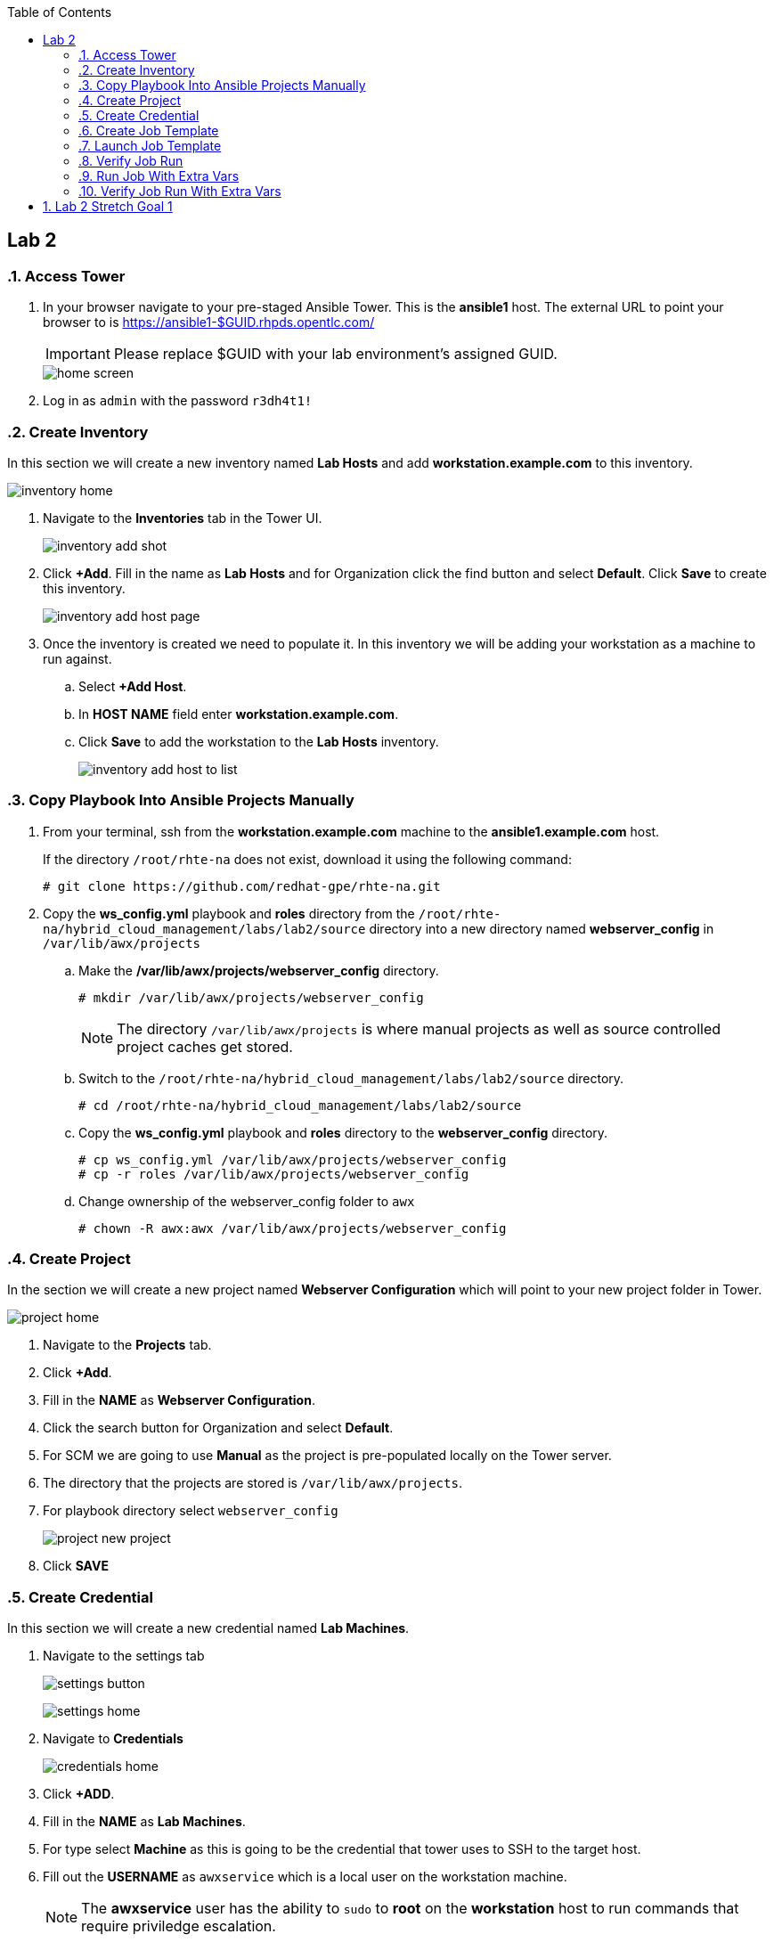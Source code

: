 :scrollbar:
:data-uri:
:toc2:
:linkattrs:


== Lab 2

:numbered:

=== Access Tower

. In your browser navigate to your pre-staged Ansible Tower. This is the *ansible1* host. The external URL to point your browser to is https://ansible1-$GUID.rhpds.opentlc.com/
+
[IMPORTANT]
Please replace $GUID with your lab environment's assigned GUID.
+
image::images/home_screen.png[]

. Log in as `admin` with the password `r3dh4t1!`

=== Create Inventory

In this section we will create a new inventory named *Lab Hosts* and add *workstation.example.com* to this inventory.

image::images/inventory_home.png[]

. Navigate to the *Inventories* tab in the Tower UI.
+
image::images/inventory_add_shot.png[]

. Click *+Add*. Fill in the name as *Lab Hosts* and for Organization click the find button and select *Default*. Click *Save* to create this inventory.
+
image::images/inventory_add_host_page.png[]

. Once the inventory is created we need to populate it. In this inventory we will be adding your workstation as a machine to run against. 
.. Select *+Add Host*.
.. In *HOST NAME* field enter *workstation.example.com*.

.. Click *Save* to add the workstation to the *Lab Hosts* inventory.
+
image::images/inventory_add_host_to_list.png[]

=== Copy Playbook Into Ansible Projects Manually

. From your terminal, ssh from the *workstation.example.com* machine to the *ansible1.example.com* host.
+
If the directory `/root/rhte-na` does not exist, download it using the following command:
+
----
# git clone https://github.com/redhat-gpe/rhte-na.git
----

. Copy the *ws_config.yml* playbook and *roles* directory from the `/root/rhte-na/hybrid_cloud_management/labs/lab2/source` directory into a new directory named *webserver_config* in `/var/lib/awx/projects`

.. Make the */var/lib/awx/projects/webserver_config* directory.
+
----
# mkdir /var/lib/awx/projects/webserver_config
----
+
[NOTE]
The directory `/var/lib/awx/projects` is where manual projects as well as source controlled project caches get stored.

.. Switch to the `/root/rhte-na/hybrid_cloud_management/labs/lab2/source` directory.
+
----
# cd /root/rhte-na/hybrid_cloud_management/labs/lab2/source
----

.. Copy the *ws_config.yml* playbook and *roles* directory to the *webserver_config* directory.
+
----
# cp ws_config.yml /var/lib/awx/projects/webserver_config
# cp -r roles /var/lib/awx/projects/webserver_config
----

.. Change ownership of the webserver_config folder to `awx`
+
----
# chown -R awx:awx /var/lib/awx/projects/webserver_config
----

=== Create Project

In the section we will create a new project named *Webserver Configuration* which will point to your new project folder in Tower.

image::images/project_home.png[]

. Navigate to the *Projects* tab.
. Click *+Add*.
. Fill in the *NAME* as *Webserver Configuration*.
. Click the search button for Organization and select *Default*.
. For SCM we are going to use *Manual* as the project is pre-populated locally on the Tower server.
. The directory that the projects are stored is `/var/lib/awx/projects`. 
. For playbook directory select `webserver_config`
+
image::images/project_new_project.png[]
. Click *SAVE*


=== Create Credential

In this section we will create a new credential named *Lab Machines*.

. Navigate to the settings tab 
+
image:images/settings_button.png[]
+
image::images/settings_home.png[]

. Navigate to *Credentials*
+
image::images/credentials_home.png[]

. Click *+ADD*.

. Fill in the *NAME* as *Lab Machines*. 
. For type select *Machine* as this is going to be the credential that tower uses to SSH to the target host.
. Fill out the *USERNAME* as `awxservice` which is a local user on the workstation machine.
+
[NOTE]
The *awxservice* user has the ability to `sudo` to *root* on the *workstation* host to run commands that require priviledge escalation.

. Set *PRIVILEGE ESCALATION* method to *sudo*. 
. Set *PRIVILEGE ESCALATION USERNAME* to *root*.
+
image::images/credential_create.png[]

. For *PRIVATE KEY*, copy and paste the following private ssh key:
+
----
-----BEGIN RSA PRIVATE KEY-----
MIIEpAIBAAKCAQEA9nlWnc3DCGCID4QrAtCCPVMjnV6HqFK2yskXK8illJVcvE9j
FWq0TiLI6+jCFAFfQpYKmzTJ7ijf3xqhBttcd6pIOKBCWP4pGvCUn7IHn1y/hmFC
GgSd7DL0ONX9IJbMw6LAMIpwfMeZAeQyT6M8YCWBOuEv14uTNt6fHbEiIgmqQD5f
owFoQhuDvZGdq6qUlPy203sVm6+ZEsSXWi3WZeiVh4ck1ubzjERR0ZZPCnC57/w9
+tj9OrkXqMva5NrMSpY6s1HzfItNgnQPnkMdkPU9OPbFQkj5KiR7jsD3jnsn7Mih
S+zFEgkAXlMTVAoe1v9IrguXCFDnXcXwgfLqDwIDAQABAoIBAQDPDJNUsRtbmCv0
TOUM0jf2aDcM5fIz1ngz1cWfREjEjsx+bHoh7adV1CbQ9pDC2Xw6pWx3gVr4tGGM
PAR1jCUbaXKODyJtO+Uv+lX/6UA6AWHq8xziWmqHly5N6IVhsQyGc9vbaxCf4dSJ
IDebatc3NYpf+feErH2YpF8qRDkWOT443+0nx9OOAj4xXiGi4uQK/SN1zJdfaZBw
4mJm6i03ipauEFOVQeFMArGfaH2U98njFZZUtNH/yXjnPCjroA4NyZAswUdnwVbJ
mU4/KZtHHPDWRLnaztB8aQDRsS3sUv0gK9NM44Xkg1blNjk7Glm5n4N5A7llLf3E
JQkPtN9xAoGBAP59DoEzWdb2OUi4C92RQGETZ2nfU/0t2h6jCQdGtTOjAEGeUcwf
dzcXLcUtGJ6OQD4wYz69pmYLD0hP7xVYMuyQCW+UW5dcDHe9BL9mPtUeqFgJBEbR
VV8vl7+H6wT3Ab0ubNAHfjKCAKXNuGsbiGXX23NYUiUWZbp1KWSVg+LFAoGBAPfw
GIaeNKHoK6S8bFtaG5pYf/IgPlvFINYmjCVHUNmV/7m27/rTenTZIxjDuqCfNOf8
khSgqiXHlwVUgUvqj+2Tu9UzXBUDvu2HPHsBeSAqPkalLz/+gM5ZszPkAeRIB6AO
C6xACdwPXwqcTFvTHtnVvXatat4qF+A9OASIA1bDAoGAJLkFC83OK//R2lV8mNdp
89gp9xQb+Y/RRtR97AffA/mEgvOGmC7+M/vrReWxBMhAKvkuiRIy3czAws2OEYVt
q8dJJUnCQcAtqGWlNr1ZWcWXw0Rh0ppIeHjUq/XACzJdlOALIaXDJyStVT+vWf1a
HGAesbFQATwPJ+3aMEKHCoUCgYEA0oekO8LgzE5ZqNN6awOThrb5Rb7NVJ2J6W3n
+MuawnfVInxNQD4MsGWkoKWqtjMZ+JcF79ARSm01NohwFeeB+WlFyJ6I5Ss+F3GL
EKPKl15nbRNckMlp1E5klX5ZgN8M4oKqtMPX222N9XOMfzhA7RXKgJh2s1ko1vcE
twxLUYMCgYALM2eGOObX4OouXeK0o6+r3XGjWi1jZr27R5/0axxibD6QJnYW1dBw
eTNrO0pI2ridTkbL0eIOOVO8GSPMvyZLko6MdGxOoc1MAqR2F8Sltz5vAj0zBiNM
SkfvR3ErKaYjXKsFvyS2tFSmpAr8fCcGhXbycHwMD6WamkuKDbPwQw==
-----END RSA PRIVATE KEY-----
----

. Click *SAVE*

=== Create Job Template

In this section we will create a new Job Template named *Lab Webserver Configuration*.

. Navigate to the *Templates* tab.
. Click *+ADD* and select `Job Template`.
. For *NAME* enter *Lab Webserver Configuration*.
. The *JOB TYPE* should be `Run`.
. For *INVENTORY*, select the search icon and select the inventory we previously created, `Lab Hosts`
. For *PROJECT*, select the search icon and select the project we created, `Webserver Configuration`.
. For *PLAYBOOK* select `ws_config.yml`.
. For *MACHINE CREDENTIAL* select the `Lab Machines` credential.
+
[NOTE]
Because the playbook itself contains the configuration to escalate to root for it's tasks, we do *not* need to select `Enable Privilege Escalation`.
+
image::images/job_template_create.png[]

. Under `EXTRA VARIABLES` we want to select `Prompt on launch`. This will allow extra variables to be passed to the playbook at instantiation time.
+
image::images/job_template_save.png[]

. Finally, click *SAVE* to create this Job Template.

=== Launch Job Template

In this section we will run the *Lab Webserver Configuration* Job Template.

. Navigate to the `Templates` tab.

. Locate the `Lab Webserver Configuration` Job Template and click the run button (this is the rocketship button).
.. Do not input any extra variables when prompted.
+
image::images/job_template_selection.png[]

.. Click *LAUNCH*.

. Observe that when the Job Template was run it is a new Job instance that is actually ran. You should see the ansible playbook log on the right side on the Job window.

=== Verify Job Run

. After the job run is complete, on the workstation host, run the following command:
+
----
# curl http://localhost
----

. You should see the following output:
+
----
Hello World, I was configured using Ansible!
----

=== Run Job With Extra Vars

. Run the Job Template again only this time passing in extra variables.

.. When prompted for extra variables, input the following YAML into the text box.
+
----
---
body_content: "Hello from the extra vars!"
----

=== Verify Job Run With Extra Vars

. After the job run is complete, on the workstation host, run the following command:
+
----
# curl http://localhost
----

. You should see the following output:
+
----
Hello from the extra vars!
----

== Lab 2 Stretch Goal 1

. *Stretch Goal:* Configure LDAP Authentication
+
There is a Red Hat Directory Server (RHDS) LDAP server configured on the *ansible1.example.com* host with a couple users created.
+
One user is named *tower* with a password of *passw0rd* which you should use to configure as the BIND DN for Tower.
+
There is also a user named *consultant* with a password of *r3dh4t1!* which you should be able to log in with System Administrator access in Tower. This user belongs to the *Consultants* group in LDAP.

.. Log in to the Tower UI as admin.

.. Navigate to Settings -> Configure Tower

.. Navigate to the Sub Category *LDAP*
+
image::images/ldap_config.png[]

.. Set the LDAP SERVER URI to `ldap://ansible1.example.com:389`

.. Set the LDAP BIND DN to *tower*

.. Set the LDAP BIND PASSWORD to *passw0rd*

.. Set the LDAP GROUP TYPE to `GroupOfUniqueNamesType`

.. Set LDAP USER SEARCH to the following in order to set the search DN, the scope, and the attribute which should be mapped to the username to sign in with.
+
----
[
 "OU=People,DC=example,DC=com",
 "SCOPE_SUBTREE",
 "(uid=%(user)s)"
]
----

.. Set LDAP GROUP SEARCH to the following in order to set the search DN to find the groups.
+
----
[
 "OU=Groups,DC=example,DC=com",
 "SCOPE_SUBTREE",
 "(objectClass=group)"
]
----

.. Set the LDAP USER ATTRIBUTE MAP to the following in order to map the LDAP attributes to the appropriate Tower parameters.
+
----
{
 "first_name": "givenName",
 "last_name": "sn",
 "email": "mail"
}
----

.. Set the LDAP USER FLAGS BY GROUP to the following in order to map the *Consultants* group to be "Super Users" which will function as System Administrator for the Tower. The users that belong to this group will have the same privilege as *admin*.
+
----
{
"is_superuser": "cn=Consultants,ou=groups,dc=example,dc=com"
}
----

. Log in to Tower first as the *tower* user with *passw0rd* as the password in order to see what Tower looks like without any privilege. This user is configured from LDAP. The password is configured in the LDAP server.

. Log in to Tower as the *consultant* user with *r3dh4t1!* as the password. If the mapping worked you should see everything you were able to see as the *admin* user.
